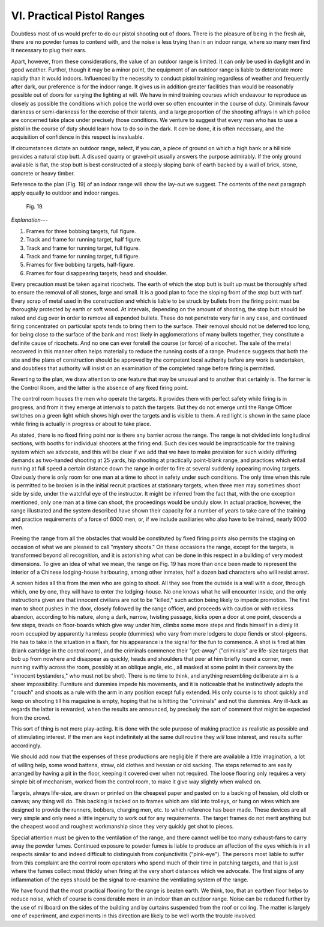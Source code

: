 VI. Practical Pistol Ranges
===========================

Doubtless most of us would prefer to do our pistol
shooting out of doors. There is the pleasure of being
in the fresh air, there are no powder fumes to contend
with, and the noise is less trying than in an indoor
range, where so many men find it necessary to plug
their ears.

Apart, however, from these considerations, the
value of an outdoor range is limited. It can only be
used in daylight and in good weather. Further,
though it may be a minor point, the equipment of
an outdoor range is liable to deteriorate more rapidly
than it would indoors. Influenced by the necessity
to conduct pistol training regardless of weather and
frequently after dark, our preference is for the
indoor range. It gives us in addition greater facilities
than would be reasonably possible out of doors for
varying the lighting at will. We have in mind
training courses which endeavour to reproduce as
closely as possible the conditions which police the
world over so often encounter in the course of duty.
Criminals favour darkness or semi-darkness for the
exercise of their talents, and a large proportion of the
shooting affrays in which police are concerned take
place under precisely those conditions. We venture
to suggest that every man who has to use a pistol
in the course of duty should learn how to do so in
the dark. It *can* be done, it is often necessary, and
the acquisition of confidence in this respect is
invaluable.

If circumstances dictate an outdoor range, select,
if you can, a piece of ground on which a high bank or
a hillside provides a natural stop butt. A disused
quarry or gravel-pit usually answers the purpose
admirably. If the only ground available is flat, the
stop butt is best constructed of a steeply sloping
bank of earth backed by a wall of brick, stone,
concrete or heavy timber.

Reference to the plan (Fig. 19) of an indoor range
will show the lay-out we suggest. The contents of the
next paragraph apply equally to outdoor and indoor
ranges.

.. figure:: ../_static/Fig19.png

   Fig. 19.

*Explanation---*

1. Frames for three bobbing targets, full figure.
2. Track and frame for running target, half figure.
3. Track and frame for running target, full figure.
4. Track and frame for running target, full figure.
5. Frames for five bobbing targets, half-figure.
6. Frames for four disappearing targets, head and shoulder.

Every precaution must be taken against ricochets.
The earth of which the stop butt is built up must be
thoroughly sifted to ensure the removal of all stones,
large and small. It is a good plan to face the sloping
front of the stop butt with turf. Every scrap of
metal used in the construction and which is liable to
be struck by bullets from the firing point must be
thoroughly protected by earth or soft wood. At
intervals, depending on the amount of shooting, the
stop butt should be raked and dug over in order to
remove all expended bullets. These do not penetrate
very far in any case, and continued firing concentrated
on particular spots tends to bring them
to the surface. Their removal should not be deferred
too long, for being close to the surface of the bank
and most likely in agglomerations of many bullets
together, they constitute a definite cause of ricochets.
And no one can ever foretell the course (or force) of
a ricochet. The sale of the metal recovered in this
manner often helps materially to reduce the running
costs of a range. Prudence suggests that both the site
and the plans of construction should be approved
by the competent local authority before any work
is undertaken, and doubtless that authority will
insist on an examination of the completed range
before firing is permitted.

Reverting to the plan, we draw attention to one
feature that may be unusual and to another that
certainly is. The former is the Control Room, and
the latter is the absence of any fixed firing point.

The control room houses the men who operate
the targets. It provides them with perfect safety
while firing is in progress, and from it they emerge
at intervals to patch the targets. But they do not
emerge until the Range Officer switches on a green
light which shows high over the targets and is visible
to them. A red light is shown in the same place
while firing is actually in progress or about to take
place.

As stated, there is no fixed firing point nor is there
any barrier across the range. The range is not
divided into longitudinal sections, with booths for
individual shooters at the firing end. Such devices
would be impracticable for the training system
which we advocate, and this will be clear if we add
that we have to make provision for such widely
differing demands as two-handed shooting at 25 yards,
hip shooting at practically point-blank range, and
practices which entail running at full speed a certain
distance down the range in order to fire at several
suddenly appearing moving targets. Obviously there
is only room for one man at a time to shoot in safety
under such conditions. The only time when this
rule is permitted to be broken is in the initial recruit
practices at stationary targets, when three men may
sometimes shoot side by side, under the watchful
eye of the instructor. It might be inferred from the
fact that, with the one exception mentioned, only
one man at a time can shoot, the proceedings would
be unduly slow. In actual practice, however, the
range illustrated and the system described have
shown their capacity for a number of years to take
care of the training and practice requirements of a
force of 6000 men, or, if we include auxiliaries who
also have to be trained, nearly 9000 men.

Freeing the range from all the obstacles that would
be constituted by fixed firing points also permits the
staging on occasion of what we are pleased to call
"mystery shoots." On these occasions the range,
except for the targets, is transformed beyond all
recognition, and it is astonishing what can be done
in this respect in a building of very modest dimensions.
To give an idea of what we mean, the range
on Fig. 19 has more than once been made to represent
the interior of a Chinese lodging-house harbouring,
among other inmates, half a dozen bad characters
who will resist arrest.

A screen hides all this from the men who are going
to shoot. All they see from the outside is a wall
with a door, through which, one by one, they will
have to enter the lodging-house. No one knows
what he will encounter inside, and the only
instructions given are that innocent civilians are not
to be "killed," such action being likely to impede
promotion. The first man to shoot pushes in the
door, closely followed by the range officer, and proceeds
with caution or with reckless abandon, according to
his nature, along a dark, narrow, twisting passage,
kicks open a door at one point, descends a few
steps, treads on floor-boards which give way under
him, climbs some more steps and finds himself in a
dimly lit room occupied by apparently harmless
people (dummies) who vary from mere lodgers to
dope fiends or stool-pigeons. He has to take in the
situation in a flash, for his appearance is the signal
for the fun to commence. A shot is fired at him
(blank cartridge in the control room), and the
criminals commence their "get-away" ("criminals"
are life-size targets that bob up from nowhere and
disappear as quickly, heads and shoulders that peer
at him briefly round a corner, men running swiftly
across the room, possibly at an oblique angle, etc.,
all masked at some point in their careers by the
"innocent bystanders," who must not be shot).
There is no time to think, and anything resembling
deliberate aim is a sheer impossibility. Furniture
and dummies impede his movements, and it is
noticeable that he instinctively adopts the "crouch"
and shoots as a rule with the arm in any position
except fully extended. His only course is to shoot
quickly and keep on shooting till his magazine is
empty, hoping that he is hitting the "criminals"
and not the dummies. Any ill-luck as regards the
latter is rewarded, when the results are announced,
by precisely the sort of comment that might be
expected from the crowd.

This sort of thing is not mere play-acting. It is
done with the sole purpose of making practice as
realistic as possible and of stimulating interest. If
the men are kept indefinitely at the same dull routine
they *will* lose interest, and results suffer accordingly.

We should add now that the expenses of these
productions are negligible if there are available a
little imagination, a lot of willing help, some wood
battens, straw, old clothes and hessian or old sacking.
The steps referred to are easily arranged by having a
pit in the floor, keeping it covered over when not
required. The loose flooring only requires a very
simple bit of mechanism, worked from the control
room, to make it give way slightly when walked on.

Targets, always life-size, are drawn or printed on
the cheapest paper and pasted on to a backing of
hessian, old cloth or canvas; any thing will do. This
backing is tacked on to frames which are slid into
trolleys, or hung on wires which are designed to
provide the runners, bobbers, charging men, etc.
to which reference has been made. These devices are
all very simple and only need a little ingenuity to
work out for any requirements. The target frames
do not merit anything but the cheapest wood and
roughest workmanship since they very quickly get
shot to pieces.

Special attention must be given to the ventilation
of the range, and there cannot well be too many
exhaust-fans to carry away the powder fumes.
Continued exposure to powder fumes is liable to
produce an affection of the eyes which is in all
respects similar to and indeed difficult to distinguish
from conjunctivitis ("pink-eye"). The persons
most liable to suffer from this complaint are the
control room operators who spend much of their
time in patching targets, and that is just where the
fumes collect most thickly when firing at the very
short distances which we advocate. The first signs
of any inflammation of the eyes should be the signal
to re-examine the ventilating system of the range.

We have found that the most practical flooring
for the range is beaten earth. We think, too, that
an earthen floor helps to reduce noise, which of
course is considerable more in an indoor than an
outdoor range. Noise can be reduced further by the
use of millboard on the sides of the building and by
curtains suspended from the roof or coiling. The
matter is largely one of experiment, and experiments
in this direction are likely to be well worth the trouble
involved.
